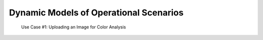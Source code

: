 Dynamic Models of Operational Scenarios
========================================

.. figure:: images/gbiv_use_case_1.png
   :name: use-case-1
   :scale: 50%

   Use Case #1: Uploading an Image for Color Analysis
